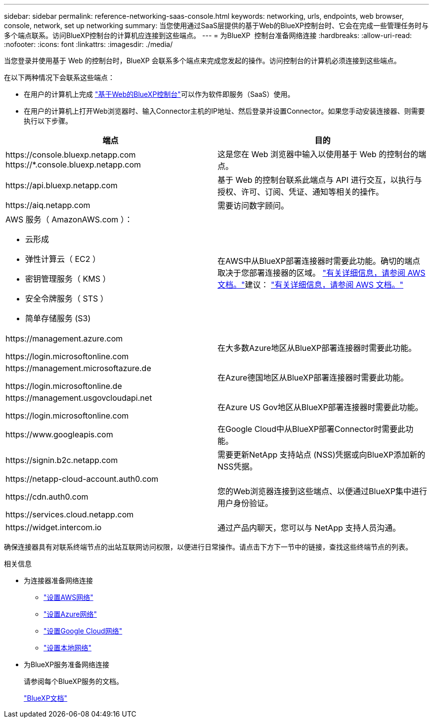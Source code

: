 ---
sidebar: sidebar 
permalink: reference-networking-saas-console.html 
keywords: networking, urls, endpoints, web browser, console, network, set up networking 
summary: 当您使用通过SaaS层提供的基于Web的BlueXP控制台时、它会在完成一些管理任务时与多个端点联系。访问BlueXP控制台的计算机应连接到这些端点。 
---
= 为BlueXP  控制台准备网络连接
:hardbreaks:
:allow-uri-read: 
:nofooter: 
:icons: font
:linkattrs: 
:imagesdir: ./media/


[role="lead"]
当您登录并使用基于 Web 的控制台时，BlueXP 会联系多个端点来完成您发起的操作。访问控制台的计算机必须连接到这些端点。

在以下两种情况下会联系这些端点：

* 在用户的计算机上完成 https://console.bluexp.netapp.com["基于Web的BlueXP控制台"^]可以作为软件即服务（SaaS）使用。
* 在用户的计算机上打开Web浏览器时、输入Connector主机的IP地址、然后登录并设置Connector。如果您手动安装连接器、则需要执行以下步骤。


[cols="2*"]
|===
| 端点 | 目的 


| \https://console.bluexp.netapp.com
\https://*.console.bluexp.netapp.com | 这是您在 Web 浏览器中输入以使用基于 Web 的控制台的端点。 


| \https://api.bluexp.netapp.com | 基于 Web 的控制台联系此端点与 API 进行交互，以执行与授权、许可、订阅、凭证、通知等相关的操作。 


| \https://aiq.netapp.com | 需要访问数字顾问。 


 a| 
AWS 服务（ AmazonAWS.com ）：

* 云形成
* 弹性计算云（ EC2 ）
* 密钥管理服务（ KMS ）
* 安全令牌服务（ STS ）
* 简单存储服务 (S3)

| 在AWS中从BlueXP部署连接器时需要此功能。确切的端点取决于您部署连接器的区域。  https://docs.aws.amazon.com/general/latest/gr/rande.html["有关详细信息，请参阅 AWS 文档。"]建议：  https://docs.aws.amazon.com/general/latest/gr/rande.html["有关详细信息，请参阅 AWS 文档。"] 


| \https://management.azure.com

\https://login.microsoftonline.com | 在大多数Azure地区从BlueXP部署连接器时需要此功能。 


| \https://management.microsoftazure.de

\https://login.microsoftonline.de | 在Azure德国地区从BlueXP部署连接器时需要此功能。 


| \https://management.usgovcloudapi.net

\https://login.microsoftonline.com | 在Azure US Gov地区从BlueXP部署连接器时需要此功能。 


| \https://www.googleapis.com | 在Google Cloud中从BlueXP部署Connector时需要此功能。 


| \https://signin.b2c.netapp.com | 需要更新NetApp 支持站点 (NSS)凭据或向BlueXP添加新的NSS凭据。 


| \https://netapp-cloud-account.auth0.com

\https://cdn.auth0.com

\https://services.cloud.netapp.com | 您的Web浏览器连接到这些端点、以便通过BlueXP集中进行用户身份验证。 


| \https://widget.intercom.io | 通过产品内聊天，您可以与 NetApp 支持人员沟通。 
|===
确保连接器具有对联系终端节点的出站互联网访问权限，以便进行日常操作。请点击下方下一节中的链接，查找这些终端节点的列表。

.相关信息
* 为连接器准备网络连接
+
** link:task-install-connector-aws-bluexp.html#step-1-set-up-networking["设置AWS网络"]
** link:task-install-connector-azure-bluexp.html#step-1-set-up-networking["设置Azure网络"]
** link:task-install-connector-google-bluexp-gcloud.html#step-1-set-up-networking["设置Google Cloud网络"]
** link:task-install-connector-on-prem.html#step-3-set-up-networking["设置本地网络"]


* 为BlueXP服务准备网络连接
+
请参阅每个BlueXP服务的文档。

+
https://docs.netapp.com/us-en/bluexp-family/["BlueXP文档"^]


